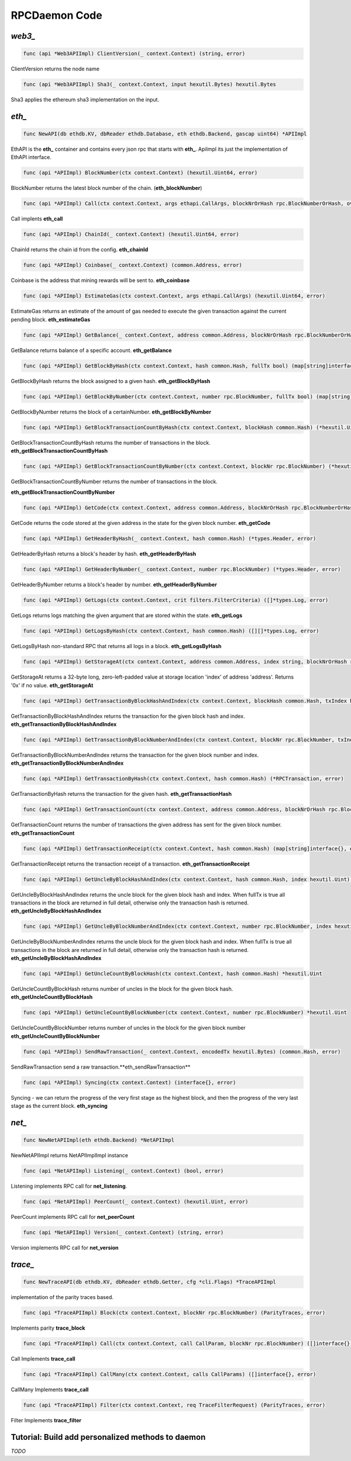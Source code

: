 ==============
RPCDaemon Code
==============

`web3_`
=======

.. code-block:: go

    func (api *Web3APIImpl) ClientVersion(_ context.Context) (string, error)

ClientVersion returns the node name

.. code-block:: go

    func (api *Web3APIImpl) Sha3(_ context.Context, input hexutil.Bytes) hexutil.Bytes

Sha3 applies the ethereum sha3 implementation on the input.

`eth_`
======

.. code-block:: go

    func NewAPI(db ethdb.KV, dbReader ethdb.Database, eth ethdb.Backend, gascap uint64) *APIImpl

EthAPI is the **eth_** container and contains every json rpc that starts with **eth_**. ApiImpl its just the implementation of EthAPI interface.

.. code-block:: go

    func (api *APIImpl) BlockNumber(ctx context.Context) (hexutil.Uint64, error)

BlockNumber returns the latest block number of the chain. (**eth_blockNumber**)

.. code-block:: go

    func (api *APIImpl) Call(ctx context.Context, args ethapi.CallArgs, blockNrOrHash rpc.BlockNumberOrHash, overrides *map[common.Address]ethapi.Account) (hexutil.Bytes, error)

Call implents **eth_call**

.. code-block:: go

    func (api *APIImpl) ChainId(_ context.Context) (hexutil.Uint64, error)

ChainId returns the chain id from the config. **eth_chainId**

.. code-block:: go

    func (api *APIImpl) Coinbase(_ context.Context) (common.Address, error)

Coinbase is the address that mining rewards will be sent to. **eth_coinbase**

.. code-block:: go

    func (api *APIImpl) EstimateGas(ctx context.Context, args ethapi.CallArgs) (hexutil.Uint64, error)

EstimateGas returns an estimate of the amount of gas needed to execute the given transaction against the current pending block. **eth_estimateGas**

.. code-block:: go

    func (api *APIImpl) GetBalance(_ context.Context, address common.Address, blockNrOrHash rpc.BlockNumberOrHash) (*hexutil.Big, error)

GetBalance returns balance of a specific account. **eth_getBalance**

.. code-block:: go

    func (api *APIImpl) GetBlockByHash(ctx context.Context, hash common.Hash, fullTx bool) (map[string]interface{}, error)

GetBlockByHash returns the block assigned to a given hash. **eth_getBlockByHash**

.. code-block:: go

    func (api *APIImpl) GetBlockByNumber(ctx context.Context, number rpc.BlockNumber, fullTx bool) (map[string]interface{}, error)

GetBlockByNumber returns the block of a certainNumber. **eth_getBlockByNumber**

.. code-block:: go

    func (api *APIImpl) GetBlockTransactionCountByHash(ctx context.Context, blockHash common.Hash) (*hexutil.Uint, error)

GetBlockTransactionCountByHash returns the number of transactions in the block. **eth_getBlockTransactionCountByHash**

.. code-block:: go

    func (api *APIImpl) GetBlockTransactionCountByNumber(ctx context.Context, blockNr rpc.BlockNumber) (*hexutil.Uint, error)

GetBlockTransactionCountByNumber returns the number of transactions in the block.

**eth_getBlockTransactionCountByNumber**

.. code-block:: go

    func (api *APIImpl) GetCode(ctx context.Context, address common.Address, blockNrOrHash rpc.BlockNumberOrHash) (hexutil.Bytes, error)

GetCode returns the code stored at the given address in the state for the given block number. **eth_getCode**

.. code-block:: go

    func (api *APIImpl) GetHeaderByHash(_ context.Context, hash common.Hash) (*types.Header, error)

GetHeaderByHash returns a block's header by hash. **eth_getHeaderByHash**

.. code-block:: go

    func (api *APIImpl) GetHeaderByNumber(_ context.Context, number rpc.BlockNumber) (*types.Header, error)

GetHeaderByNumber returns a block's header by number. **eth_getHeaderByNumber**

.. code-block:: go

    func (api *APIImpl) GetLogs(ctx context.Context, crit filters.FilterCriteria) ([]*types.Log, error)

GetLogs returns logs matching the given argument that are stored within the state. **eth_getLogs**

.. code-block:: go

    func (api *APIImpl) GetLogsByHash(ctx context.Context, hash common.Hash) ([][]*types.Log, error)

GetLogsByHash non-standard RPC that returns all logs in a block. **eth_getLogsByHash**

.. code-block:: go

    func (api *APIImpl) GetStorageAt(ctx context.Context, address common.Address, index string, blockNrOrHash rpc.BlockNumberOrHash) (string, error)

GetStorageAt returns a 32-byte long, zero-left-padded value at storage location 'index' of address 'address'. Returns '0x' if no value. **eth_getStorageAt**

.. code-block:: go

    func (api *APIImpl) GetTransactionByBlockHashAndIndex(ctx context.Context, blockHash common.Hash, txIndex hexutil.Uint64) (*RPCTransaction, error)

GetTransactionByBlockHashAndIndex returns the transaction for the given block hash and index. **eth_getTransactionByBlockHashAndIndex**

.. code-block:: go

    func (api *APIImpl) GetTransactionByBlockNumberAndIndex(ctx context.Context, blockNr rpc.BlockNumber, txIndex hexutil.Uint) (*RPCTransaction, error)

GetTransactionByBlockNumberAndIndex returns the transaction for the given block number and index. **eth_getTransactionByBlockNumberAndIndex**

.. code-block:: go

    func (api *APIImpl) GetTransactionByHash(ctx context.Context, hash common.Hash) (*RPCTransaction, error)

GetTransactionByHash returns the transaction for the given hash. **eth_getTransactionHash**

.. code-block:: go

    func (api *APIImpl) GetTransactionCount(ctx context.Context, address common.Address, blockNrOrHash rpc.BlockNumberOrHash) (*hexutil.Uint64, error)

GetTransactionCount returns the number of transactions the given address has sent for the given block number. **eth_getTransactionCount**

.. code-block:: go

    func (api *APIImpl) GetTransactionReceipt(ctx context.Context, hash common.Hash) (map[string]interface{}, error)

GetTransactionReceipt returns the transaction receipt of a transaction. **eth_getTransactionReceipt**

.. code-block:: go

    func (api *APIImpl) GetUncleByBlockHashAndIndex(ctx context.Context, hash common.Hash, index hexutil.Uint) (map[string]interface{}, error)

GetUncleByBlockHashAndIndex returns the uncle block for the given block hash and index. When fullTx is true all transactions in the block are returned in full detail, otherwise only the transaction hash is returned. **eth_getUncleByBlockHashAndIndex**

.. code-block:: go

    func (api *APIImpl) GetUncleByBlockNumberAndIndex(ctx context.Context, number rpc.BlockNumber, index hexutil.Uint) (map[string]interface{}, error)

GetUncleByBlockNumberAndIndex returns the uncle block for the given block hash and index. When fullTx is true all transactions in the block are returned in full detail, otherwise only the transaction hash is returned. **eth_getUncleByBlockHashAndIndex**

.. code-block:: go

    func (api *APIImpl) GetUncleCountByBlockHash(ctx context.Context, hash common.Hash) *hexutil.Uint

GetUncleCountByBlockHash returns number of uncles in the block for the given block hash. **eth_getUncleCountByBlockHash**

.. code-block:: go

    func (api *APIImpl) GetUncleCountByBlockNumber(ctx context.Context, number rpc.BlockNumber) *hexutil.Uint

GetUncleCountByBlockNumber returns number of uncles in the block for the given block number
**eth_getUncleCountByBlockNumber**


.. code-block:: go

    func (api *APIImpl) SendRawTransaction(_ context.Context, encodedTx hexutil.Bytes) (common.Hash, error)

SendRawTransaction send a raw transaction.**eth_sendRawTransaction**


.. code-block:: go

    func (api *APIImpl) Syncing(ctx context.Context) (interface{}, error)

Syncing - we can return the progress of the very first stage as the highest block, and then the progress of the very last stage as the current block. **eth_syncing**

`net_`
======

.. code-block:: go

    func NewNetAPIImpl(eth ethdb.Backend) *NetAPIImpl

NewNetAPIImpl returns NetAPIImplImpl instance

.. code-block:: go

    func (api *NetAPIImpl) Listening(_ context.Context) (bool, error)

Listening implements RPC call for **net_listening**.

.. code-block:: go

    func (api *NetAPIImpl) PeerCount(_ context.Context) (hexutil.Uint, error)

PeerCount implements RPC call for **net_peerCount**

.. code-block:: go

    func (api *NetAPIImpl) Version(_ context.Context) (string, error)

Version implements RPC call for **net_version**

`trace_`
========

.. code-block:: go

    func NewTraceAPI(db ethdb.KV, dbReader ethdb.Getter, cfg *cli.Flags) *TraceAPIImpl

implementation of the parity traces based.

.. code-block:: go

    func (api *TraceAPIImpl) Block(ctx context.Context, blockNr rpc.BlockNumber) (ParityTraces, error)

Implements parity **trace_block**

.. code-block:: go

    func (api *TraceAPIImpl) Call(ctx context.Context, call CallParam, blockNr rpc.BlockNumber) ([]interface{}, error)

Call Implements **trace_call**

.. code-block:: go

    func (api *TraceAPIImpl) CallMany(ctx context.Context, calls CallParams) ([]interface{}, error)

CallMany Implements **trace_call**

.. code-block:: go

    func (api *TraceAPIImpl) Filter(ctx context.Context, req TraceFilterRequest) (ParityTraces, error)

Filter Implements **trace_filter**

Tutorial: Build add personalized methods to daemon
=====================================================

`TODO`
